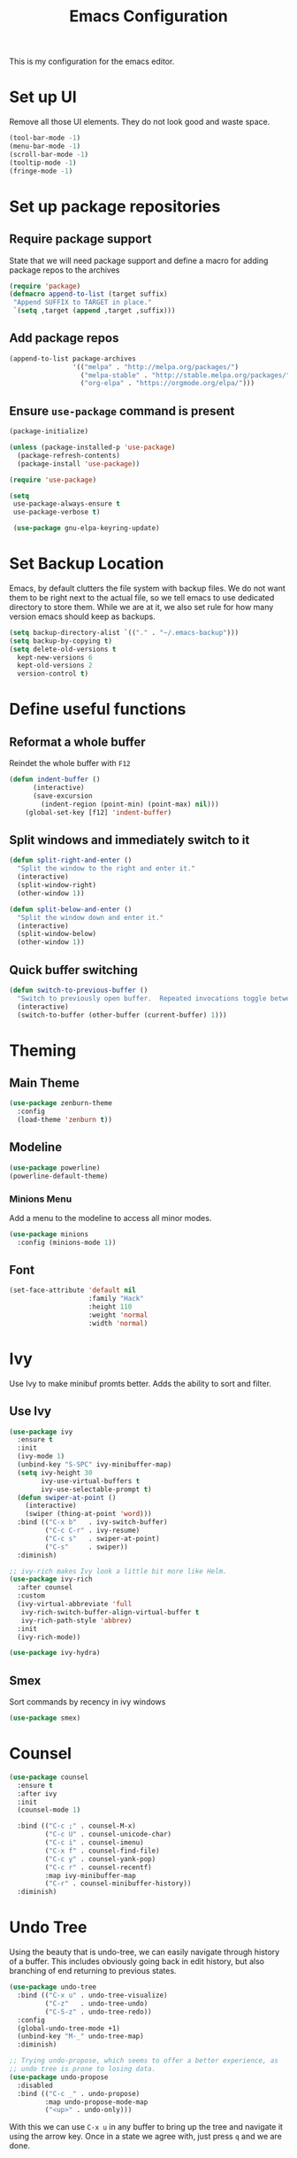 #+TITLE: Emacs Configuration
This is my configuration for the emacs editor.
* Set up UI
  Remove all those UI elements. They do not look good and waste space.
  #+BEGIN_SRC emacs-lisp
  (tool-bar-mode -1)
  (menu-bar-mode -1)
  (scroll-bar-mode -1)
  (tooltip-mode -1)
  (fringe-mode -1)
  #+END_SRC

* Set up package repositories
** Require package support
   State that we will need package support and define a macro for adding package repos to the archives
   #+BEGIN_SRC emacs-lisp
     (require 'package)
     (defmacro append-to-list (target suffix)
      "Append SUFFIX to TARGET in place."
      `(setq ,target (append ,target ,suffix)))
   #+END_SRC

** Add package repos
   #+BEGIN_SRC emacs-lisp
     (append-to-list package-archives
                     '(("melpa" . "http://melpa.org/packages/")
                       ("melpa-stable" . "http://stable.melpa.org/packages/")
                       ("org-elpa" . "https://orgmode.org/elpa/")))
   #+END_SRC

** Ensure ~use-package~ command is present
   #+BEGIN_SRC emacs-lisp
     (package-initialize)

     (unless (package-installed-p 'use-package)
       (package-refresh-contents)
       (package-install 'use-package))

     (require 'use-package)

     (setq
      use-package-always-ensure t
      use-package-verbose t)

      (use-package gnu-elpa-keyring-update)
   #+END_SRC

* Set Backup Location
  Emacs, by default clutters the file system with backup files.
  We do not want them to be right next to the actual file, so we tell emacs to use dedicated directory to store them.
  While we are at it, we also set rule for how many version emacs should keep as backups.
  #+BEGIN_SRC emacs-lisp
    (setq backup-directory-alist `(("." . "~/.emacs-backup")))
    (setq backup-by-copying t)
    (setq delete-old-versions t
      kept-new-versions 6
      kept-old-versions 2
      version-control t)
  #+END_SRC

* Define useful functions
** Reformat a whole buffer
   Reindet the whole buffer with ~F12~
   #+BEGIN_SRC emacs-lisp
     (defun indent-buffer ()
           (interactive)
           (save-excursion
             (indent-region (point-min) (point-max) nil)))
         (global-set-key [f12] 'indent-buffer)
   #+END_SRC

** Split windows and  immediately switch to it
   #+BEGIN_SRC emacs-lisp
     (defun split-right-and-enter ()
       "Split the window to the right and enter it."
       (interactive)
       (split-window-right)
       (other-window 1))

     (defun split-below-and-enter ()
       "Split the window down and enter it."
       (interactive)
       (split-window-below)
       (other-window 1))
   #+END_SRC

** Quick buffer switching
   #+BEGIN_SRC emacs-lisp
     (defun switch-to-previous-buffer ()
       "Switch to previously open buffer.  Repeated invocations toggle between the two most recently open buffers."
       (interactive)
       (switch-to-buffer (other-buffer (current-buffer) 1)))
   #+END_SRC

* Theming
** Main Theme
   #+BEGIN_SRC emacs-lisp
     (use-package zenburn-theme
       :config
       (load-theme 'zenburn t))
   #+END_SRC

** Modeline
   #+BEGIN_SRC emacs-lisp
     (use-package powerline)
     (powerline-default-theme)
   #+END_SRC

*** Minions Menu
    Add a menu to the modeline to access all minor modes.
    #+BEGIN_SRC emacs-lisp
      (use-package minions
        :config (minions-mode 1))
    #+END_SRC

** Font
   #+BEGIN_SRC emacs-lisp
     (set-face-attribute 'default nil
                         :family "Hack"
                         :height 110
                         :weight 'normal
                         :width 'normal)
   #+END_SRC

* Ivy
  Use Ivy to make minibuf promts better. Adds the ability to sort and filter.
** Use Ivy
   #+BEGIN_SRC emacs-lisp
    (use-package ivy
      :ensure t
      :init
      (ivy-mode 1)
      (unbind-key "S-SPC" ivy-minibuffer-map)
      (setq ivy-height 30
            ivy-use-virtual-buffers t
            ivy-use-selectable-prompt t)
      (defun swiper-at-point ()
        (interactive)
        (swiper (thing-at-point 'word)))
      :bind (("C-x b"   . ivy-switch-buffer)
             ("C-c C-r" . ivy-resume)
             ("C-c s"   . swiper-at-point)
             ("C-s"     . swiper))
      :diminish)

    ;; ivy-rich makes Ivy look a little bit more like Helm.
    (use-package ivy-rich
      :after counsel
      :custom
      (ivy-virtual-abbreviate 'full
       ivy-rich-switch-buffer-align-virtual-buffer t
       ivy-rich-path-style 'abbrev)
      :init
      (ivy-rich-mode))

    (use-package ivy-hydra)
   #+END_SRC

** Smex
   Sort commands by recency in ivy windows
   #+BEGIN_SRC emacs-lisp
     (use-package smex)
   #+END_SRC

* Counsel
  #+BEGIN_SRC emacs-lisp
    (use-package counsel
      :ensure t
      :after ivy
      :init
      (counsel-mode 1)

      :bind (("C-c ;" . counsel-M-x)
             ("C-c U" . counsel-unicode-char)
             ("C-c i" . counsel-imenu)
             ("C-x f" . counsel-find-file)
             ("C-c y" . counsel-yank-pop)
             ("C-c r" . counsel-recentf)
             :map ivy-minibuffer-map
             ("C-r" . counsel-minibuffer-history))
      :diminish)
  #+END_SRC

* Undo Tree
  Using the beauty that is undo-tree, we can easily navigate through history of a buffer.
  This includes obviously going back in edit history, but also branching of end returning to previous states.
  #+BEGIN_SRC emacs-lisp
    (use-package undo-tree
      :bind (("C-x u" . undo-tree-visualize)
             ("C-z"   . undo-tree-undo)
             ("C-S-z" . undo-tree-redo))
      :config
      (global-undo-tree-mode +1)
      (unbind-key "M-_" undo-tree-map)
      :diminish)

    ;; Trying undo-propose, which seems to offer a better experience, as
    ;; undo tree is prone to losing data.
    (use-package undo-propose
      :disabled
      :bind (("C-c _" . undo-propose)
             :map undo-propose-mode-map
             ("<up>" . undo-only)))
  #+END_SRC
  With this we can use ~C-x u~ in any buffer to bring up the tree and navigate it using the arrow key.
  Once in a state we agree with, just press ~q~ and we are done.

* Magit
  Magit is THE go to package for using git in emacs.
  #+BEGIN_SRC emacs-lisp
    (use-package magit
      :bind (("C-c g" . magit-status))
      :diminish magit-auto-revert-mode
      :diminish auto-revert-mode
      :custom
      (magit-remote-set-if-missing t)
      (magit-diff-refine-hunk t)
      :config
      (magit-auto-revert-mode t)
      (advice-add 'magit-refresh :before #'maybe-unset-buffer-modified)
      (advice-add 'magit-commit  :before #'maybe-unset-buffer-modified)
      (setq magit-completing-read-function 'ivy-completing-read)
      (add-to-list 'magit-no-confirm 'stage-all-changes))

    (use-package libgit
      :disabled
      :after magit)
  #+END_SRC
  The ~advice-add~ entries are thereto stop magit from bugging us to save buffers when commiting and refreshing.

** Helper Functions
   #+BEGIN_SRC emacs-lisp
     (autoload 'diff-no-select "diff")
     (defun current-buffer-matches-file-p ()
       "Return t if the current buffer is identical to its associated file."
       (when (and buffer-file-name (buffer-modified-p))
         (diff-no-select buffer-file-name (current-buffer) nil 'noasync)
         (with-current-buffer "*Diff*"
           (and (search-forward-regexp "^Diff finished \(no differences\)\." (point-max) 'noerror) t))))
   #+END_SRC

   Clear modified bit on all unmodified buffers
   #+BEGIN_SRC emacs-lisp
     (defun maybe-unset-buffer-modified (&optional _)
       (interactive)
       (dolist (buf (buffer-list))
         (with-current-buffer buf
           (when (and buffer-file-name (buffer-modified-p) (current-buffer-matches-file-p))
             (set-buffer-modified-p nil)))))

   #+END_SRC

   Don't prompt to save unmodified buffers on exit.
   #+BEGIN_SRC emacs-lisp
     (advice-add 'save-buffers-kill-emacs :before #'maybe-unset-buffer-modified)
   #+END_SRC

   #+BEGIN_SRC emacs-lisp
     (defun kill-buffer-with-prejudice (&optional _)
       "Kill a buffer, eliding the save dialogue if there are no diffs."
       (interactive)
       (when (current-buffer-matches-file-p) (set-buffer-modified-p nil))
       (kill-buffer))
   #+END_SRC

* Org Mode
** Define important files
*** The Link Dump
    I use a single file to dump all links I plan on viewing later.
    #+BEGIN_SRC emacs-lisp
      (defun open-link-list ()
        (interactive)
        (find-file "~/Notes/links.org"))
    #+END_SRC

*** The Quick Note File
    This file serves as a notepad for wirting down all sorts of things that have not yet been refiled.
    #+BEGIN_SRC emacs-lisp
      (defun open-semantic-notes ()
        (interactive)
        (find-file "~/Notes/semantic.org"))
    #+END_SRC

*** The TODO File
    This file will track the bulk of all todo items we will enter.
    #+BEGIN_SRC emacs-lisp
      (defun open-main-todo-file ()
        (interactive)
        (find-file "~/Notes/todo.org"))
    #+END_SRC

*** The Tracking file
    I use this file to capture dates, at wich I do certain tasks.
    Used mostly for keeping track of habits.
    #+BEGIN_SRC emacs-lisp
      (defun open-main-todo-file ()
        (interactive)
        (find-file "~/Notes/tracking.org"))
    #+END_SRC

** Configure org-mode
   This is the main configuration for the infamous org-mode.
   The most important parts are configuring key bindings to quickly access the files we have defined above.
   #+BEGIN_SRC emacs-lisp
    (use-package org
      ;; Always get this from the GNU archive.
      :pin gnu
      :diminish org-indent-mode
      :bind (("C-c o c"  . org-capture)
             ("C-c o n"  . open-semantic-notes)
             ("C-c o t"  . open-main-todo-file)
             ("C-c o l"  . open-link-list)
             ("C-c o s"  . org-store-link)
             ("C-c o a"  . org-agenda)
             :map org-mode-map
             ("M-s-<return>" . org-insert-todo-heading)
             ("C-c c"    . org-mode-insert-code)
             ("C-c a s"  . org-emphasize)
             ("C-c a r"  . org-ref)
             ("C-c a e"  . outline-show-all)
             ("C-c a t"  . unindent-by-four))
      :hook (org-mode . visual-line-mode)
      :config

      (let ((todo-path (expand-file-name "~/Notes/todo.org")))
        (when (file-exists-p todo-path)
          (setq org-agenda-files (list todo-path)
                org-default-notes-file todo-path)))

      (setq org-footnote-section ""
            org-startup-with-inline-images t
            org-pretty-entities t
            org-ellipsis "…"
            org-footnote-section nil
            org-hide-leading-stars nil
            )
      (setcar (nthcdr 4 org-emphasis-regexp-components) 4)

      (defun org-mode-insert-code ()
        (interactive)
        (org-emphasize ?~)))
   #+END_SRC

** Set default archive location
   When archiving items in org files, the default ist to crate a separate file named ~<filename>.org_archive~.
   This clutters up my notes folder quite a bit, as I use a lot of separate files with thier respective archives.
   All archives should be stored in a single  ~.archive~ file per directory.
   #+BEGIN_SRC emacs-lisp
     (setq org-archive-location "./.archive::* From %s")
   #+END_SRC

** Beautify org-mode
*** Icons for headline indentation
    #+BEGIN_SRC emacs-lisp
     (use-package org-bullets
       :init (add-hook 'org-mode-hook (lambda () (org-bullets-mode 1))))
    #+END_SRC

*** Replace checkmark with unicode icons
    #+BEGIN_SRC emacs-lisp
      (use-package pretty-mode
        :init (global-pretty-mode t))

      (add-hook 'org-mode-hook (lambda ()
         "Beautify Org Checkbox Symbol"
         (push '("[ ]" . "☐") prettify-symbols-alist)
         (push '("[X]" . "☑" ) prettify-symbols-alist)
         (push '("[-]" . "❍" ) prettify-symbols-alist)
         (prettify-symbols-mode)))
    #+END_SRC

*** Strike out done ckeckbox items
    #+BEGIN_SRC emacs-lisp
      (defface org-checkbox-done-text
        '((t (:foreground "#71696A" :strike-through t)))
        "Face for the text part of a checked org-mode checkbox.")

      (font-lock-add-keywords
       'org-mode
       `(("^[ \t]*\\(?:[-+*]\\|[0-9]+[).]\\)[ \t]+\\(\\(?:\\[@\\(?:start:\\)?[0-9]+\\][ \t]*\\)?\\[\\(?:X\\|\\([0-9]+\\)/\\2\\)\\][^\n]*\n\\)"
          1 'org-checkbox-done-text prepend))
       'append)
    #+END_SRC

** CSS Themes for Exports
   When exporting from org-mode (usually to HTML) we want to specify additional styles.
   #+BEGIN_SRC emacs-lisp
     (defvar org-theme-css-dir "~/.emacs.d/org-css/")
   #+END_SRC

   Pack some ~.css~ files into this directory. They will be available for choosing when exporting.
   The folowing code will define a function to inline css into a self-contained html file.

   To use it type ~M-x toggle-org-custom-inline-style~ into an org-mode buffer.
   When exporting to HTML emacs will ask which css theme to use.

   #+BEGIN_SRC emacs-lisp
     (defun toggle-org-custom-inline-style ()
       (interactive)
       (let ((hook 'org-export-before-parsing-hook)
             (fun 'set-org-html-style))
         (if (memq fun (eval hook))
             (progn
               (remove-hook hook fun 'buffer-local)
               (message "Removed %s from %s" (symbol-name fun) (symbol-name hook)))
           (add-hook hook fun nil 'buffer-local)
           (message "Added %s to %s" (symbol-name fun) (symbol-name hook)))))

     (defun org-theme ()
       (interactive)
       (let* ((cssdir org-theme-css-dir)
              (css-choices (directory-files cssdir nil ".css$"))
              (css (completing-read "theme: " css-choices nil t)))
         (concat cssdir css)))

     (defun set-org-html-style (&optional backend)
       (interactive)
       (when (or (null backend) (eq backend 'html))
         (let ((f (or (and (boundp 'org-theme-css) org-theme-css) (org-theme))))
           (if (file-exists-p f)
               (progn
                 (set (make-local-variable 'org-theme-css) f)
                 (set (make-local-variable 'org-html-head)
                      (with-temp-buffer
                        (insert "<style type=\"text/css\">\n<!--/*--><![CDATA[/*><!--*/\n")
                        (insert-file-contents f)
                        (goto-char (point-max))
                        (insert "\n/*]]>*/-->\n</style>\n")
                        (buffer-string)))
                 (set (make-local-variable 'org-html-head-include-default-style)
                      nil)
                 (message "Set custom style from %s" f))
             (message "Custom header file %s doesnt exist")))))
   #+END_SRC

** Prettier Timestamps in Exports
   The default timestamps look pretty unintuitive, with all the angle brackets and all. Let's make them look better.
   #+BEGIN_SRC emacs-lisp
     ;;(add-to-list 'org-export-filter-timestamp-functions
     ;;             #'endless/filter-timestamp)
     ;;(defun endless/filter-timestamp (trans back _comm)
     ;; (pcase back
     ;;    ((or `jekyll `html)
     ;;     (replace-regexp-in-string "&[lg]t;" "" trans))
     ;;    (`latex
     ;;     (replace-regexp-in-string "[<>]" "" trans))))
   #+END_SRC
   Removed for now, this somehow breaks emacs

   OK, no more brackets. Now for a better formatted display.

   #+BEGIN_SRC emacs-lisp
     (setq-default org-display-custom-times t)
     (setq org-time-stamp-custom-formats
           '("<%a %d.%m.%Y>" . "<%d.%m.%y %H:%M>"))
   #+END_SRC

** Templates
*** Babel
    Here we set custom templates to be used for structure expansion.
    These are used when we type "<" folowed by the shortcut for a template and hit "TAB".
    e.g. "<s TAB" expands to ~#+BEGIN_SRC ?\n\n#+END_SRC~

**** emacs-lisp
     Shortcut for creating ~emacs-lisp~ code blocks. This is used extensively in this very file.
     #+BEGIN_SRC emacs-lisp
       (add-to-list 'org-structure-template-alist '("el" "#+BEGIN_SRC emacs-lisp\n?\n#+END_SRC"))
     #+END_SRC

*** Capture Support Functions
    First we define a function to look the subheading under which we want to file captures:
    #+BEGIN_SRC emacs-lisp
      (defun org-get-target-headline (&optional targets prompt)
        "Prompt for a location in an org file and jump to it.

      This is for promping for refile targets when doing captures.
      Targets are selected from `org-refile-targets'. If TARGETS is
      given it temporarily overrides `org-refile-targets'. PROMPT will
      replace the default prompt message.

      If CAPTURE-LOC is is given, capture to that location instead of
      prompting."
        (let ((org-refile-targets (or targets org-refile-targets))
              (prompt (or prompt "Capture Location")))
          (org-refile t nil nil prompt))
        )
    #+END_SRC

*** Org Capture
    Here we define templates we want to use to quickly capture stuff and automatically file them away.

    #+BEGIN_SRC emacs-lisp
      (setq org-capture-templates
            '(("l" "Link" entry (file "~/Notes/links.org")
               "* NEW %?\n:PROPERTIES:\n:CREATED: %U\n:END:\n%i\n")
              ("t" "Track" table-line (file+function "~/Notes/tracking.org" org-get-target-headline)
               "| %? |  |")))
    #+END_SRC

* Additional Package Imports
** All The Icons
   We want to have some nice looking icons
   #+BEGIN_SRC emacs-lisp
    (use-package all-the-icons)
   #+END_SRC

** Recentf
   Show recent files in the buffer selection
   #+BEGIN_SRC emacs-lisp
    (use-package recentf
      :init (recentf-mode t)
      :config
      (add-to-list 'recentf-exclude "\\.emacs.d")
      (add-to-list 'recentf-exclude ".+tmp......\\.org"))
   #+END_SRC

** Rainbow Delimiters
   We want to have some nicely colored delimiters when reading and writing lisp code
   #+BEGIN_SRC emacs-lisp
    (use-package rainbow-delimiters
      :disabled
      :hook (prog-mode . rainbow-delimiters-mode))
   #+END_SRC

** Markdown Mode
   #+BEGIN_SRC emacs-lisp
     (use-package markdown-mode
       :mode ("\\.md$" . gfm-mode)
       :config
       (when (executable-find "pandoc")
         (setq markdown-command "pandoc -f markdown -t html")))
   #+END_SRC

** Duplicate Thing
   Quick bind to ~C-c u ~ to duplicate the current line
   #+BEGIN_SRC emacs-lisp
     (use-package duplicate-thing
       :bind (("C-c u" . duplicate-thing)))
   #+END_SRC

** Guide Key
   Use this to get some help with key bindings
   #+BEGIN_SRC emacs-lisp
     (use-package guide-key
       :diminish guide-key-mode
       :config
       (guide-key-mode t)
       (setq guide-key/guide-key-sequence '("C-x v" ;; version control
                                            "C-c a" ;; my mode-specific bindings
                                            "C-c l" ;; line-jumping
                                            "C-c o"
                                            )))
   #+END_SRC

** ACE Window
   Small package to quickly switch tiled windows.
   Use ~M-p~ to quickly switch.
   #+BEGIN_SRC emacs-lisp
     (use-package ace-window
       :bind (("M-o" . 'ace-window)))
   #+END_SRC
** htmlize
   HTML Exporter for org-mode
   #+BEGIN_SRC emacs-lisp
     (use-package htmlize)
   #+END_SRC

* Set Variables
** General Emacs Options
   #+BEGIN_SRC emacs-lisp
     (setq
       compilation-always-kill t                ; Never prompt to kill a compilation session.
       compilation-scroll-output 'first-error   ; Always scroll to the bottom.
       make-backup-files nil                    ; No backups, thanks.
       auto-save-default nil                    ; Or autosaves. What's the difference between autosaves and backups?
       create-lockfiles nil                     ; Emacs sure loves to put lockfiles everywhere.
       default-directory "~/Notes/"             ; All my Notes are here.
       inhibit-startup-screen t                 ; No need to see GNU agitprop.
       kill-whole-line t                        ; Lets C-k delete the whole line
       require-final-newline t                  ; Auto-insert trailing newlines.
       ring-bell-function 'ignore               ; Do not ding. Ever.
       use-dialog-box nil                       ; Dialogues always go in the modeline.
       initial-scratch-message nil              ; SHUT UP SHUT UP SHUT UP
       save-interprogram-paste-before-kill t    ; preserve paste to system ring
       enable-recursive-minibuffers t           ; don't fucking freak out if I use the minibuffer twice
       sentence-end-double-space nil            ; are you fucking kidding me with this shit
       confirm-kill-processes nil               ; don't whine at me when I'm quitting.
       mark-even-if-inactive nil                ; prevent really unintuitive undo behavior
       load-prefer-newer t                      ; load newest file version available
       user-full-name "Marcel Fries"            ; it's me
       )
   #+END_SRC

** Read environment variables from the shell
   #+BEGIN_SRC emacs-lisp
     (use-package exec-path-from-shell
       :config
       (exec-path-from-shell-initialize))
   #+END_SRC

** Show the current filename in titlebar
   #+BEGIN_SRC emacs-lisp
     (setq-default frame-title-format
                   (list '((buffer-file-name " %f"
                                             (dired-directory
                                              dired-directory
                                              (revert-buffer-function " %b"
                                                                      ("%b - Dir:  " default-directory)))))))
   #+END_SRC

** Default encoding
   #+BEGIN_SRC emacs-lisp
     (prefer-coding-system 'utf-8)
   #+END_SRC

** Shorten "yes or no" questions
   #+BEGIN_SRC emacs-lisp
     (defalias 'yes-or-no-p 'y-or-n-p)
   #+END_SRC

** Always highlight the current line
   #+BEGIN_SRC emacs-lisp
   (global-hl-line-mode t)
   #+END_SRC

** Always highlight matching braces
   #+BEGIN_SRC emacs-lisp
   (show-paren-mode t)
   #+END_SRC

** Allow selection override
   #+BEGIN_SRC emacs-lisp
   (delete-selection-mode t)
   #+END_SRC

** Behave like a normal text editor
   #+BEGIN_SRC emacs-lisp
   (cua-mode t)
   #+END_SRC

** Remember where we are
   #+BEGIN_SRC emacs-lisp
   (save-place-mode)
   #+END_SRC

** Set cursor and indet mode
   #+BEGIN_SRC emacs-lisp
     (setq-default
       cursor-type 'bar
       indent-tabs-mode nil
       cursor-in-non-selected-windows nil)
   #+END_SRC

** Set default column width
   #+BEGIN_SRC emacs-lisp
   (set-fill-column 95)
   #+END_SRC
* Hooks
** Remove trailing whitespace on file  close
   #+BEGIN_SRC emacs-lisp
     (add-hook 'before-save-hook 'delete-trailing-whitespace)
   #+END_SRC

** Elisp
   Some customization for writing elisp
   #+BEGIN_SRC emacs-lisp
     (defun my-elisp-mode-hook ()
       "My elisp customizations."
       (electric-pair-mode 1)
       (add-hook 'before-save-hook 'check-parens nil t)
       (auto-composition-mode nil))

     (add-hook 'emacs-lisp-mode-hook 'my-elisp-mode-hook)
   #+END_SRC

* Global Key Bindings
  #+BEGIN_SRC emacs-lisp
    (bind-key "C-x k"      'kill-buffer-with-prejudice)
    (bind-key "C-c 5"      'query-replace-regexp) ;; stupid vestigial binding
    (bind-key "M-/"        'hippie-expand)
    (bind-key "C-c \\"     'align-regexp)
    (bind-key "C-c m"      'compile)
    (bind-key "C-c 3"      'split-right-and-enter)
    (bind-key "C-c 2"      'split-below-and-enter)
    (bind-key "M-p"        'switch-to-previous-buffer)
    (bind-key "C-c /"      'comment-or-uncomment-region)
    (bind-key "C-c x"      'ESC-prefix)
    (bind-key "M-i"        'delete-indentation)
    (bind-key "C-+"        'text-scale-increase)
    (bind-key "C--"	   'text-scale-decrease)
    (bind-key "C-<"        'beginning-of-buffer)
    (bind-key "C->"        'end-of-buffer)
    (bind-key "C-x C-b"    'ibuffer) ;; buffer-list is not a good default
  #+END_SRC

** Unbind some default key bindings
   #+BEGIN_SRC emacs-lisp
     (unbind-key "C-<tab>") ;; prevent switching to tab mode randomly
     (unbind-key "C-h n")   ;; I have never wanted to see emacs news ever
     (unbind-key "C-h C-n") ;; why on earth is it bound to two keybindings??
     (unbind-key "C-x C-d") ;; list-directory is utterly useless given the existence of dired
     (unbind-key "C-x C-r") ;; as is find-file-read-only
   #+END_SRC

* Load ~custom.el~
  Load a custom file from the emacs home dir.
  This file is specific to the maschine emacs runs on.
  It conatins customizations and file locations that are maschine dependend.
  #+BEGIN_SRC emacs-lisp
    (setq custom-file "~/.emacs.d/custom.el")
    (load custom-file 'noerror)
  #+END_SRC
